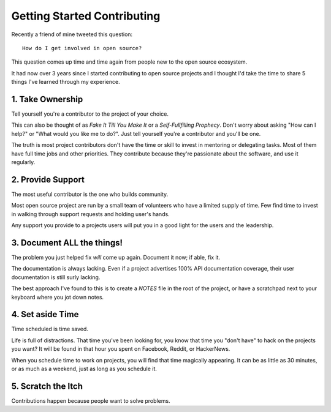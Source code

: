 Getting Started Contributing
============================

Recently a friend of mine tweeted this question::

    How do I get involved in open source?

This question comes up time and time again from people new to the open
source ecosystem.

It had now over 3 years since I started contributing to open source
projects and I thought I'd take the time to share 5 things I've learned
through my experience.

1. Take Ownership
-----------------

Tell yourself you're a contributor to the project of your choice.

This can also be thought of as *Fake It Till You Make It* or a
*Self-Fullfilling Prophecy*. Don't worry about asking "How can I help?"
or "What would you like me to do?". Just tell yourself you're a
contributor and you'll be one.

.. note: This doesn't mean you don't have to put the work in still.

The truth is most project contributors don't have the time or skill to
invest in mentoring or delegating tasks. Most of them have full time
jobs and other priorities. They contribute because they're passionate
about the software, and use it regularly.

2. Provide Support
------------------

The most useful contributor is the one who builds community.

Most open source project are run by a small team of volunteers who have
a limited supply of time. Few find time to invest in walking through
support requests and holding user's hands.

Any support you provide to a projects users will put you in a good light
for the users and the leadership.

3. Document **ALL** the things!
-------------------------------

The problem you just helped fix *will* come up again. Document it now;
if able, fix it.

The documentation is always lacking. Even if a project advertises 100%
API documentation coverage, their user documentation is still surly
lacking.

The best approach I've found to this is to create a *NOTES* file in the
root of the project, or have a scratchpad next to your keyboard where
you jot down notes.

4. Set aside Time
-----------------

Time scheduled is time saved.

Life is full of distractions. That time you've been looking for, you
know that time you "don't have" to hack on the projects you want? It
will be found in that hour you spent on Facebook, Reddit, or HackerNews. 

When you schedule time to work on projects, you will find that time
magically appearing. It can be as little as 30 minutes, or as much as a
weekend, just as long as you schedule it.

5. Scratch the Itch
-------------------

Contributions happen because people want to solve problems.

.. _@stemstep: http://twitter.com/stemstep
